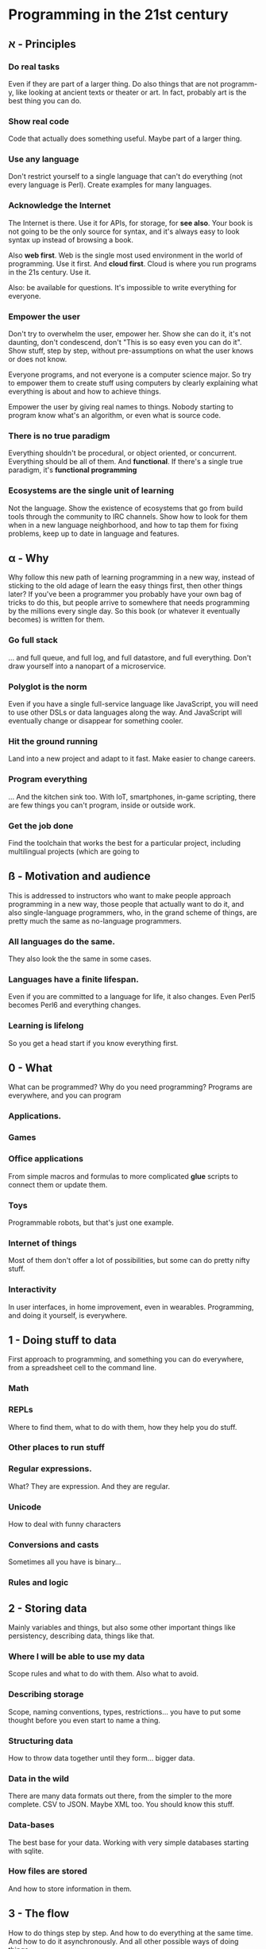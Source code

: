 * Programming in the 21st century

** א - Principles
*** Do *real* tasks

Even if they are part of a larger thing. Do also things that are not
programm-y, like looking at ancient texts or theater or art. In fact,
probably art is the best thing you can do. 

*** Show *real* code

Code that actually does something useful. Maybe part of a larger thing.

*** Use *any* language

Don't restrict yourself to a single language that can't do everything
(not every language is Perl). Create examples for many languages.  

*** Acknowledge the Internet

The Internet is there. Use it for APIs, for storage, for *see
also*. Your book is not going to be the only source for syntax, and
it's always easy to look syntax up instead of browsing a book. 

Also *web first*. Web is the single most used environment in the world
of programming. Use it first. And *cloud first*. Cloud is where you
run programs in the 21s century. Use it.

Also: be available for questions. It's impossible to write everything
for everyone.

*** Empower the user

Don't try to overwhelm the user, empower her. Show she can do it, it's
not daunting, don't condescend, don't "This is so easy even you can do
it". Show stuff, step by step, without pre-assumptions on what the
user knows or does not know.

Everyone programs, and not everyone is a computer science major. So
try to empower them to create stuff using computers by clearly
explaining what everything is about and how to achieve things. 

Empower the user by giving real names to things. Nobody starting to
program know what's an algorithm, or even what is source code. 

*** There is no true paradigm

Everything shouldn't be procedural, or object oriented, or
concurrent. Everything should be all of them. And *functional*. If
there's a single true paradigm, it's *functional programming* 

*** Ecosystems are the single unit of learning

Not the language. Show the existence of ecosystems that go from build
tools through the community to IRC channels. Show how to look for them
when in a new language neighborhood, and how to tap them for fixing
problems, keep up to date in language and features. 
** α - Why

Why follow this new path of learning programming in a new way, instead
of sticking to the old adage of learn the easy things first, then
other things later? If you've been a programmer you probably have your
own bag of tricks to do this, but people arrive to somewhere that
needs programming by the millions every single day. So this book (or
whatever it eventually becomes) is written for them. 

*** Go full stack

... and full queue, and full log, and full datastore, and full
everything. Don't draw yourself into a nanopart of a microservice. 

*** Polyglot is the norm

Even if you have a single full-service language like JavaScript, you
will need to use other DSLs or data languages along the way. And
JavaScript will eventually change or disappear for something cooler.

*** Hit the ground running

Land into a new project and adapt to it fast. Make easier to change
careers.

*** Program everything

... And the kitchen sink too. With IoT, smartphones, in-game
scripting, there are few things you can't program, inside or outside
work. 

*** Get the job done

Find the toolchain that works the best for a particular project,
including multilingual projects (which are going to 

** ß - Motivation and audience

This is addressed to instructors who want to make people approach
programming in a new way, those people that actually want to do it,
and also single-language programmers, who, in the grand scheme of
things, are pretty much the same as no-language programmers. 

*** All languages do the same.

They also look the the same in some cases.

*** Languages have a finite lifespan.

Even if you are committed to a language for life, it also
changes. Even Perl5 becomes Perl6 and everything changes.

*** Learning is lifelong

So you get a head start if you know everything first.

** 0 - What

What can be programmed? Why do you need programming? Programs are
everywhere, and you can program

*** Applications.
*** Games
*** Office applications

From simple macros and formulas to more complicated *glue* scripts to
connect them or update them.

*** Toys

Programmable robots, but that's just one example.

*** Internet of things

Most of them don't offer a lot of possibilities, but some can do
pretty nifty stuff.

*** Interactivity

In user interfaces, in home improvement, even in
wearables. Programming, and doing it yourself, is everywhere. 
** 1 - Doing stuff to data

First approach to programming, and something you can do everywhere,
from a spreadsheet cell to the command line. 

*** Math

*** REPLs

Where to find them, what to do with them, how they help you do stuff.

*** Other places to run stuff

*** Regular expressions.

What? They are expression. And they are regular.

*** Unicode

How to deal with funny characters

*** Conversions and casts

Sometimes all you have is binary... 
*** Rules and logic
** 2 - Storing data

Mainly variables and things, but also some other important things like
persistency, describing data, things like that. 

*** Where I will be able to use my data

Scope rules and what to do with them. Also what to avoid. 

*** Describing storage

Scope, naming conventions, types, restrictions... you have to put some
thought before you even start to name a thing.

*** Structuring data

How to throw data together until they form... bigger data. 

*** Data in the wild

There are many data formats out there, from the simpler to the more
complete. CSV to JSON. Maybe XML too. You should know this stuff.

*** Data-bases

The best base for your data. Working with very simple databases
starting with sqlite. 

*** How files are stored

And how to store information in them. 

** 3 - The flow

How to do things step by step. And how to do everything at the same
time. And how to do it asynchronously. And all other possible ways of
doing things.

*** Sequences
*** Events
*** Repeating things
*** Breaking the sequence

** 4 - Functions and closures

Putting a bunch of lines inside keys and what it all means. 


*** Getting things in and out of it
*** State 
*** Infinite calls and how to get out of them. 

** 5 - Putting stuff together

How to use more than one file in a project, and how to deal with
projects with them. And obviously, how to work in a project

*** Source control management.
*** Project files
*** Visual languages
*** Comments
*** Documentation 
*** Modularization.
*** Module repos 

And the start of the ecosystem.

** 6 - Dealing with errors

How to make a program work.

*** Making yourself understood
*** When it stops running: interpreting error messages

** 7 - Talking to the world

It's about time we understand how to print something, although we have
already done it. Let's do it more seriously.

*** Using stuff from others out there: APIs
*** Environment and what a program inherits

It's always standard input and output, but not always you can use
it. An introduction to object models.

*** Filing and cabinets

*** Security is all around us

*** Connecting things to one another

Sockets and UDP and XMPP and other things you might think of.

** 8 - Classes and types

One paradigm at a time. With you: object oriented programming.

(since this was impromptu, no breakdown)

** 9 - Preparing to run 


Getting things ready to run. But first, run the tests!
*** Continuous integration
*** Compilers
*** Build tools
*** Transpilers, uglifiers and other things like that.

** 10 - Flying to the cloud

Deploying your program elsewhere so that it can actually do what it is
wont to do. The cloud is someone else's computer, but it's also where
you run things in the 21st century. 

*** Provisioning
*** Scaling
*** Deploying
*** Containers
*** Ancillary programs

Monitoring, running, stopping, all that.

*** Continuous delivery.





